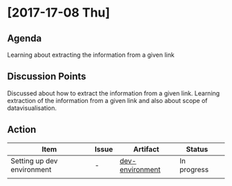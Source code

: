 * [2017-17-08 Thu]
** Agenda
Learning about extracting the information from a given link
** Discussion Points
Discussed about how to extract the information from a given link.
Learning extraction of the information from a given link and also about scope of datavisualisation.
** Action
|------------------+---------+--------------+-------------+---|
| Item             | Issue   | Artifact     | Status      |   |
|------------------+---------+--------------+-------------+---|
| Setting up dev environment | - | [[https://github.com/vlead/vlead-onboarding/blob/master/src/set-up-vlead-dev-vagrant-box.org][dev-environment]]| In progress |   |
|                  |            | |             |   |
|------------------+---------+--------------+-------------+---|
